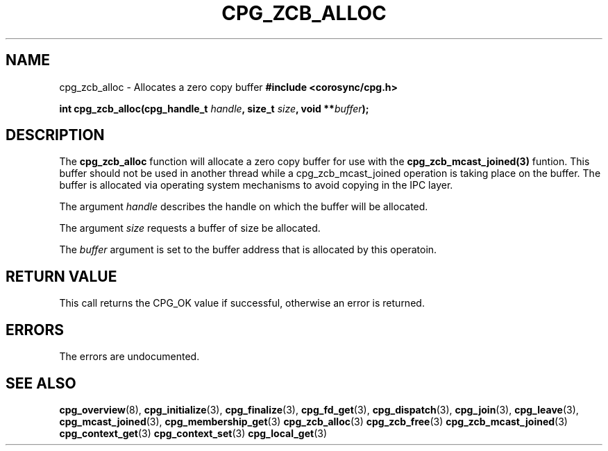 .\"/*
.\" * Copyright (c) 2009 Red Hat, Inc.
.\" *
.\" * All rights reserved.
.\" *
.\" * Author: Steven Dake <sdake@redhat.com>
.\" *
.\" * This software licensed under BSD license, the text of which follows:
.\" *
.\" * Redistribution and use in source and binary forms, with or without
.\" * modification, are permitted provided that the following conditions are met:
.\" *
.\" * - Redistributions of source code must retain the above copyright notice,
.\" *   this list of conditions and the following disclaimer.
.\" * - Redistributions in binary form must reproduce the above copyright notice,
.\" *   this list of conditions and the following disclaimer in the documentation
.\" *   and/or other materials provided with the distribution.
.\" * - Neither the name of the MontaVista Software, Inc. nor the names of its
.\" *   contributors may be used to endorse or promote products derived from this
.\" *   software without specific prior written permission.
.\" *
.\" * THIS SOFTWARE IS PROVIDED BY THE COPYRIGHT HOLDERS AND CONTRIBUTORS "AS IS"
.\" * AND ANY EXPRESS OR IMPLIED WARRANTIES, INCLUDING, BUT NOT LIMITED TO, THE
.\" * IMPLIED WARRANTIES OF MERCHANTABILITY AND FITNESS FOR A PARTICULAR PURPOSE
.\" * ARE DISCLAIMED. IN NO EVENT SHALL THE COPYRIGHT OWNER OR CONTRIBUTORS BE
.\" * LIABLE FOR ANY DIRECT, INDIRECT, INCIDENTAL, SPECIAL, EXEMPLARY, OR
.\" * CONSEQUENTIAL DAMAGES (INCLUDING, BUT NOT LIMITED TO, PROCUREMENT OF
.\" * SUBSTITUTE GOODS OR SERVICES; LOSS OF USE, DATA, OR PROFITS; OR BUSINESS
.\" * INTERRUPTION) HOWEVER CAUSED AND ON ANY THEORY OF LIABILITY, WHETHER IN
.\" * CONTRACT, STRICT LIABILITY, OR TORT (INCLUDING NEGLIGENCE OR OTHERWISE)
.\" * ARISING IN ANY WAY OUT OF THE USE OF THIS SOFTWARE, EVEN IF ADVISED OF
.\" * THE POSSIBILITY OF SUCH DAMAGE.
.\" */
.TH CPG_ZCB_ALLOC 2009-04-15 "corosync Man Page" "Corosync Cluster Engine Programmer's Manual"
.SH NAME
cpg_zcb_alloc \- Allocates a zero copy buffer
.B #include <corosync/cpg.h>
.sp
.BI "int cpg_zcb_alloc(cpg_handle_t " handle ", size_t " size ", void **" buffer ");
.SH DESCRIPTION
The
.B cpg_zcb_alloc
function will allocate a zero copy buffer for use with the
.B cpg_zcb_mcast_joined(3)
funtion.  This buffer should not be used in another thread while a
cpg_zcb_mcast_joined operation is taking place on the buffer.  The buffer is
allocated via operating system mechanisms to avoid copying in the IPC layer.

.PP
The argument
.I handle
describes the handle on which the buffer will be allocated.
.PP
The argument
.I size
requests a buffer of size be allocated.
.PP
The
.I buffer
argument is set to the buffer address that is allocated by this operatoin.

.SH RETURN VALUE
This call returns the CPG_OK value if successful, otherwise an error is returned.
.PP
.SH ERRORS
The errors are undocumented.
.SH "SEE ALSO"
.BR cpg_overview (8),
.BR cpg_initialize (3),
.BR cpg_finalize (3),
.BR cpg_fd_get (3),
.BR cpg_dispatch (3),
.BR cpg_join (3),
.BR cpg_leave (3),
.BR cpg_mcast_joined (3),
.BR cpg_membership_get (3)
.BR cpg_zcb_alloc (3)
.BR cpg_zcb_free (3)
.BR cpg_zcb_mcast_joined (3)
.BR cpg_context_get (3)
.BR cpg_context_set (3)
.BR cpg_local_get (3)

.PP
